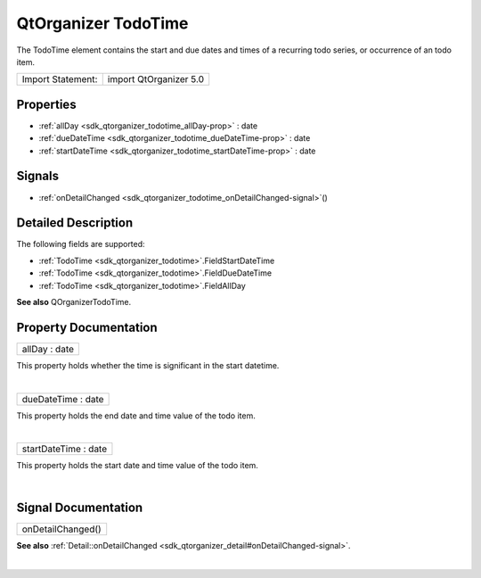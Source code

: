 .. _sdk_qtorganizer_todotime:
QtOrganizer TodoTime
====================

The TodoTime element contains the start and due dates and times of a
recurring todo series, or occurrence of an todo item.

+---------------------+--------------------------+
| Import Statement:   | import QtOrganizer 5.0   |
+---------------------+--------------------------+

Properties
----------

-  :ref:`allDay <sdk_qtorganizer_todotime_allDay-prop>` : date
-  :ref:`dueDateTime <sdk_qtorganizer_todotime_dueDateTime-prop>` :
   date
-  :ref:`startDateTime <sdk_qtorganizer_todotime_startDateTime-prop>`
   : date

Signals
-------

-  :ref:`onDetailChanged <sdk_qtorganizer_todotime_onDetailChanged-signal>`\ ()

Detailed Description
--------------------

The following fields are supported:

-  :ref:`TodoTime <sdk_qtorganizer_todotime>`.FieldStartDateTime
-  :ref:`TodoTime <sdk_qtorganizer_todotime>`.FieldDueDateTime
-  :ref:`TodoTime <sdk_qtorganizer_todotime>`.FieldAllDay

**See also** QOrganizerTodoTime.

Property Documentation
----------------------

.. _sdk_qtorganizer_todotime_allDay-prop:

+--------------------------------------------------------------------------+
|        \ allDay : date                                                   |
+--------------------------------------------------------------------------+

This property holds whether the time is significant in the start
datetime.

| 

.. _sdk_qtorganizer_todotime_dueDateTime-prop:

+--------------------------------------------------------------------------+
|        \ dueDateTime : date                                              |
+--------------------------------------------------------------------------+

This property holds the end date and time value of the todo item.

| 

.. _sdk_qtorganizer_todotime_startDateTime-prop:

+--------------------------------------------------------------------------+
|        \ startDateTime : date                                            |
+--------------------------------------------------------------------------+

This property holds the start date and time value of the todo item.

| 

Signal Documentation
--------------------

.. _sdk_qtorganizer_todotime_onDetailChanged()-prop:

+--------------------------------------------------------------------------+
|        \ onDetailChanged()                                               |
+--------------------------------------------------------------------------+

**See also**
:ref:`Detail::onDetailChanged <sdk_qtorganizer_detail#onDetailChanged-signal>`.

| 
